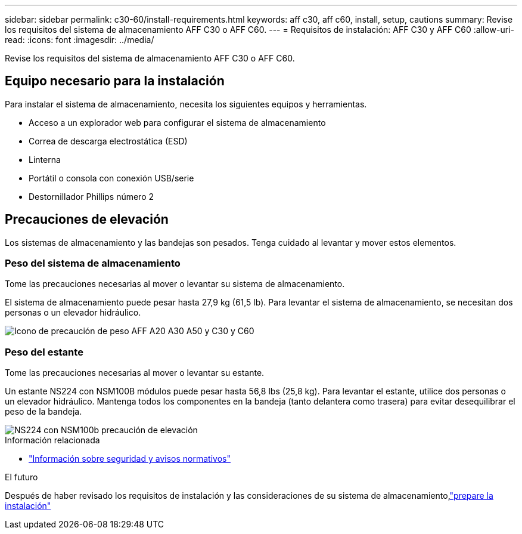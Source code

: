 ---
sidebar: sidebar 
permalink: c30-60/install-requirements.html 
keywords: aff c30, aff c60, install, setup, cautions 
summary: Revise los requisitos del sistema de almacenamiento AFF C30 o AFF C60. 
---
= Requisitos de instalación: AFF C30 y AFF C60
:allow-uri-read: 
:icons: font
:imagesdir: ../media/


[role="lead"]
Revise los requisitos del sistema de almacenamiento AFF C30 o AFF C60.



== Equipo necesario para la instalación

Para instalar el sistema de almacenamiento, necesita los siguientes equipos y herramientas.

* Acceso a un explorador web para configurar el sistema de almacenamiento
* Correa de descarga electrostática (ESD)
* Linterna
* Portátil o consola con conexión USB/serie
* Destornillador Phillips número 2




== Precauciones de elevación

Los sistemas de almacenamiento y las bandejas son pesados. Tenga cuidado al levantar y mover estos elementos.



=== Peso del sistema de almacenamiento

Tome las precauciones necesarias al mover o levantar su sistema de almacenamiento.

El sistema de almacenamiento puede pesar hasta 27,9 kg (61,5 lb). Para levantar el sistema de almacenamiento, se necesitan dos personas o un elevador hidráulico.

image::../media/drw_g_lifting_weight_ieops-1831.svg[Icono de precaución de peso AFF A20 A30 A50 y C30 y C60]



=== Peso del estante

Tome las precauciones necesarias al mover o levantar su estante.

Un estante NS224 con NSM100B módulos puede pesar hasta 56,8 lbs (25,8 kg). Para levantar el estante, utilice dos personas o un elevador hidráulico. Mantenga todos los componentes en la bandeja (tanto delantera como trasera) para evitar desequilibrar el peso de la bandeja.

image::../media/drw_ns224_nsm100b_lifting_weight_ieops-1832.svg[NS224 con NSM100b precaución de elevación]

.Información relacionada
* https://library.netapp.com/ecm/ecm_download_file/ECMP12475945["Información sobre seguridad y avisos normativos"^]


.El futuro
Después de haber revisado los requisitos de instalación y las consideraciones de su sistema de almacenamiento,link:install-prepare.html["prepare la instalación"]
